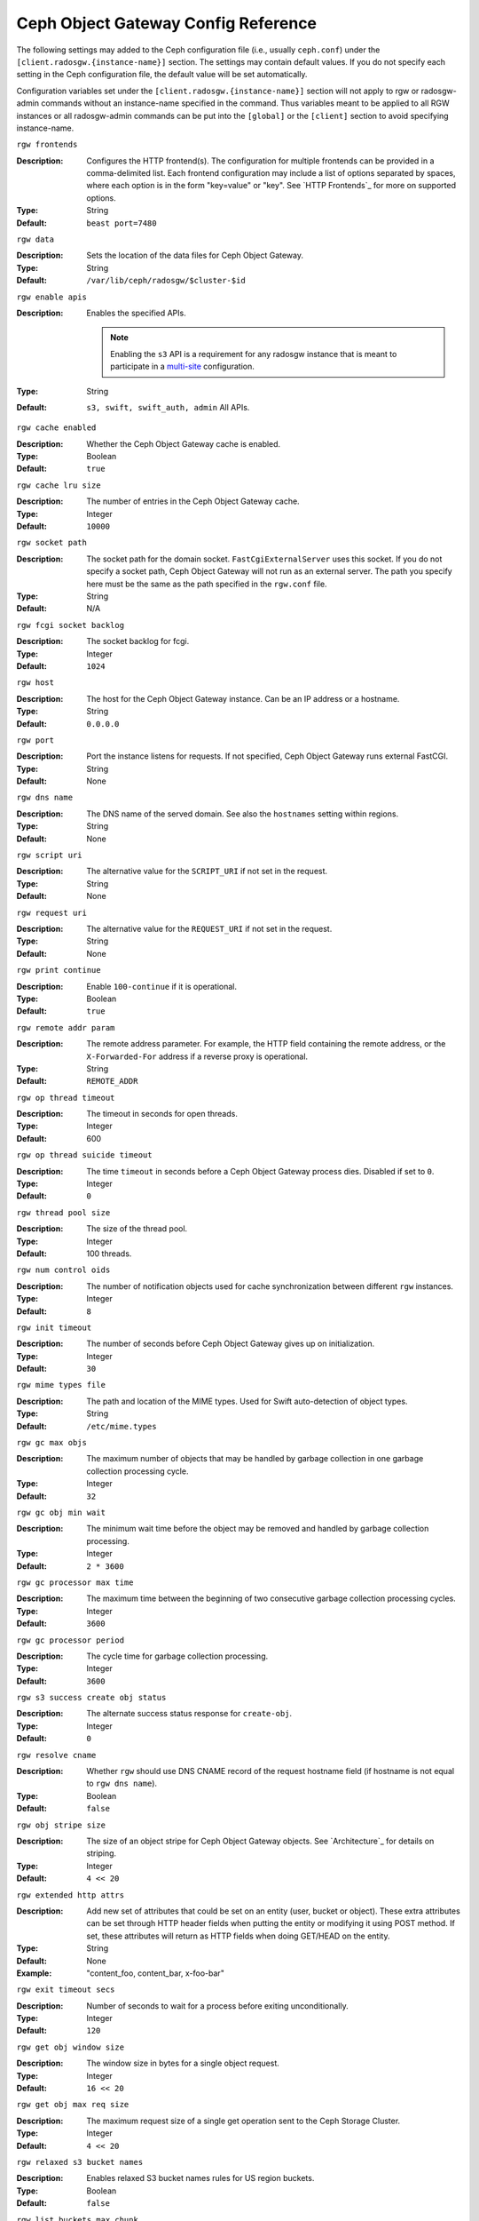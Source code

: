 ======================================
 Ceph Object Gateway Config Reference
======================================

The following settings may added to the Ceph configuration file (i.e., usually
``ceph.conf``) under the ``[client.radosgw.{instance-name}]`` section. The
settings may contain default values. If you do not specify each setting in the
Ceph configuration file, the default value will be set automatically.

Configuration variables set under the ``[client.radosgw.{instance-name}]``
section will not apply to rgw or radosgw-admin commands without an instance-name
specified in the command. Thus variables meant to be applied to all RGW
instances or all radosgw-admin commands can be put into the ``[global]`` or the
``[client]`` section to avoid specifying instance-name.

``rgw frontends``

:Description: Configures the HTTP frontend(s). The configuration for multiple
              frontends can be provided in a comma-delimited list. Each frontend
              configuration may include a list of options separated by spaces,
              where each option is in the form "key=value" or "key". See
              `HTTP Frontends`_ for more on supported options.

:Type: String
:Default: ``beast port=7480``

``rgw data``

:Description: Sets the location of the data files for Ceph Object Gateway.
:Type: String
:Default: ``/var/lib/ceph/radosgw/$cluster-$id``


``rgw enable apis``

:Description: Enables the specified APIs.

              .. note:: Enabling the ``s3`` API is a requirement for
                        any radosgw instance that is meant to
                        participate in a `multi-site <../multisite>`_
                        configuration.
:Type: String
:Default: ``s3, swift, swift_auth, admin`` All APIs.


``rgw cache enabled``

:Description: Whether the Ceph Object Gateway cache is enabled.
:Type: Boolean
:Default: ``true``


``rgw cache lru size``

:Description: The number of entries in the Ceph Object Gateway cache.
:Type: Integer
:Default: ``10000``
	

``rgw socket path``

:Description: The socket path for the domain socket. ``FastCgiExternalServer`` 
              uses this socket. If you do not specify a socket path, Ceph 
              Object Gateway will not run as an external server. The path you 
              specify here must be the same as the path specified in the 
              ``rgw.conf`` file.

:Type: String
:Default: N/A

``rgw fcgi socket backlog``

:Description: The socket backlog for fcgi.
:Type: Integer
:Default: ``1024``

``rgw host``

:Description: The host for the Ceph Object Gateway instance. Can be an IP 
              address or a hostname.

:Type: String
:Default: ``0.0.0.0``


``rgw port``

:Description: Port the instance listens for requests. If not specified, 
              Ceph Object Gateway runs external FastCGI.
              
:Type: String
:Default: None


``rgw dns name``

:Description: The DNS name of the served domain. See also the ``hostnames`` setting within regions.
:Type: String 
:Default: None
	

``rgw script uri``

:Description: The alternative value for the ``SCRIPT_URI`` if not set
              in the request.

:Type: String
:Default: None


``rgw request uri``

:Description: The alternative value for the ``REQUEST_URI`` if not set
              in the request.

:Type: String
:Default: None


``rgw print continue``

:Description: Enable ``100-continue`` if it is operational.
:Type: Boolean
:Default: ``true``


``rgw remote addr param``

:Description: The remote address parameter. For example, the HTTP field 
              containing the remote address, or the ``X-Forwarded-For`` 
              address if a reverse proxy is operational.

:Type: String
:Default: ``REMOTE_ADDR``


``rgw op thread timeout``
	
:Description: The timeout in seconds for open threads.
:Type: Integer
:Default: 600
	

``rgw op thread suicide timeout``
	
:Description: The time ``timeout`` in seconds before a Ceph Object Gateway 
              process dies. Disabled if set to ``0``.

:Type: Integer 
:Default: ``0``


``rgw thread pool size``

:Description: The size of the thread pool.
:Type: Integer 
:Default: 100 threads.


``rgw num control oids``

:Description: The number of notification objects used for cache synchronization
              between different ``rgw`` instances.

:Type: Integer
:Default: ``8``


``rgw init timeout``

:Description: The number of seconds before Ceph Object Gateway gives up on 
              initialization.

:Type: Integer
:Default: ``30``


``rgw mime types file``

:Description: The path and location of the MIME types. Used for Swift 
              auto-detection of object types.

:Type: String
:Default: ``/etc/mime.types``


``rgw gc max objs``

:Description: The maximum number of objects that may be handled by 
              garbage collection in one garbage collection processing cycle.

:Type: Integer
:Default: ``32``


``rgw gc obj min wait``

:Description: The minimum wait time before the object may be removed 
              and handled by garbage collection processing.
              
:Type: Integer
:Default: ``2 * 3600``


``rgw gc processor max time``

:Description: The maximum time between the beginning of two consecutive garbage 
              collection processing cycles.

:Type: Integer
:Default: ``3600``


``rgw gc processor period``

:Description: The cycle time for garbage collection processing.
:Type: Integer
:Default: ``3600``


``rgw s3 success create obj status``

:Description: The alternate success status response for ``create-obj``.
:Type: Integer
:Default: ``0``


``rgw resolve cname``

:Description: Whether ``rgw`` should use DNS CNAME record of the request 
              hostname field (if hostname is not equal to ``rgw dns name``).

:Type: Boolean
:Default: ``false``


``rgw obj stripe size``

:Description: The size of an object stripe for Ceph Object Gateway objects.
              See `Architecture`_ for details on striping.

:Type: Integer
:Default: ``4 << 20``


``rgw extended http attrs``

:Description: Add new set of attributes that could be set on an entity
              (user, bucket or object). These extra attributes can be set
              through HTTP header fields when putting the entity or modifying
              it using POST method. If set, these attributes will return as
              HTTP  fields when doing GET/HEAD on the entity.

:Type: String
:Default: None
:Example: "content_foo, content_bar, x-foo-bar"


``rgw exit timeout secs``

:Description: Number of seconds to wait for a process before exiting 
              unconditionally.

:Type: Integer
:Default: ``120``


``rgw get obj window size``

:Description: The window size in bytes for a single object request.
:Type: Integer
:Default: ``16 << 20``


``rgw get obj max req size``

:Description: The maximum request size of a single get operation sent to the
              Ceph Storage Cluster.

:Type: Integer
:Default: ``4 << 20``

 
``rgw relaxed s3 bucket names``

:Description: Enables relaxed S3 bucket names rules for US region buckets.
:Type: Boolean
:Default: ``false``


``rgw list buckets max chunk``

:Description: The maximum number of buckets to retrieve in a single operation
              when listing user buckets.

:Type: Integer
:Default: ``1000``


``rgw override bucket index max shards``

:Description: Represents the number of shards for the bucket index object,
              a value of zero indicates there is no sharding. It is not
              recommended to set a value too large (e.g. thousand) as it
              increases the cost for bucket listing.
              This variable should be set in the client or global sections
              so that it is automatically applied to radosgw-admin commands.

:Type: Integer
:Default: ``0``


``rgw curl wait timeout ms``

:Description: The timeout in milliseconds for certain ``curl`` calls. 
:Type: Integer
:Default: ``1000``


``rgw copy obj progress``

:Description: Enables output of object progress during long copy operations.
:Type: Boolean
:Default: ``true``


``rgw copy obj progress every bytes``

:Description: The minimum bytes between copy progress output.
:Type: Integer 
:Default: ``1024 * 1024``


``rgw admin entry``

:Description: The entry point for an admin request URL.
:Type: String
:Default: ``admin``


``rgw content length compat``

:Description: Enable compatibility handling of FCGI requests with both CONTENT_LENGTH AND HTTP_CONTENT_LENGTH set.
:Type: Boolean
:Default: ``false``


``rgw bucket quota ttl``

:Description: The amount of time in seconds cached quota information is
              trusted.  After this timeout, the quota information will be
              re-fetched from the cluster.
:Type: Integer
:Default: ``600``


``rgw user quota bucket sync interval``

:Description: The amount of time in seconds bucket quota information is
              accumulated before syncing to the cluster.  During this time,
              other RGW instances will not see the changes in bucket quota
              stats from operations on this instance.
:Type: Integer
:Default: ``180``


``rgw user quota sync interval``

:Description: The amount of time in seconds user quota information is
              accumulated before syncing to the cluster.  During this time,
              other RGW instances will not see the changes in user quota stats
              from operations on this instance.
:Type: Integer
:Default: ``180``


``rgw bucket default quota max objects``

:Description: Default max number of objects per bucket. Set on new users,
              if no other quota is specified. Has no effect on existing users.
              This variable should be set in the client or global sections
              so that it is automatically applied to radosgw-admin commands.
:Type: Integer
:Default: ``-1``


``rgw bucket default quota max size``

:Description: Default max capacity per bucket, in bytes. Set on new users,
              if no other quota is specified. Has no effect on existing users.
:Type: Integer
:Default: ``-1``


``rgw user default quota max objects``

:Description: Default max number of objects for a user. This includes all
              objects in all buckets owned by the user. Set on new users,
              if no other quota is specified. Has no effect on existing users.
:Type: Integer
:Default: ``-1``


``rgw user default quota max size``

:Description: The value for user max size quota in bytes set on new users,
              if no other quota is specified.  Has no effect on existing users.
:Type: Integer
:Default: ``-1``


``rgw verify ssl``

:Description: Verify SSL certificates while making requests.
:Type: Boolean
:Default: ``true``


Multisite Settings
==================

.. versionadded:: Jewel

You may include the following settings in your Ceph configuration
file under each ``[client.radosgw.{instance-name}]`` instance.


``rgw zone``

:Description: The name of the zone for the gateway instance. If no zone is
              set, a cluster-wide default can be configured with the command
              ``radosgw-admin zone default``.
:Type: String
:Default: None


``rgw zonegroup``

:Description: The name of the zonegroup for the gateway instance. If no
              zonegroup is set, a cluster-wide default can be configured with
              the command ``radosgw-admin zonegroup default``.
:Type: String
:Default: None


``rgw realm``

:Description: The name of the realm for the gateway instance. If no realm is
              set, a cluster-wide default can be configured with the command
              ``radosgw-admin realm default``.
:Type: String
:Default: None


``rgw run sync thread``

:Description: If there are other zones in the realm to sync from, spawn threads
              to handle the sync of data and metadata.
:Type: Boolean
:Default: ``true``


``rgw data log window``

:Description: The data log entries window in seconds.
:Type: Integer
:Default: ``30``


``rgw data log changes size``

:Description: The number of in-memory entries to hold for the data changes log.
:Type: Integer
:Default: ``1000``


``rgw data log obj prefix``

:Description: The object name prefix for the data log.
:Type: String
:Default: ``data_log``


``rgw data log num shards``

:Description: The number of shards (objects) on which to keep the
              data changes log.

:Type: Integer
:Default: ``128``


``rgw md log max shards``

:Description: The maximum number of shards for the metadata log.
:Type: Integer
:Default: ``64``

.. important:: The values of ``rgw data log num shards`` and
   ``rgw md log max shards`` should not be changed after sync has
   started.


Swift Settings
==============

``rgw enforce swift acls``

:Description: Enforces the Swift Access Control List (ACL) settings.
:Type: Boolean
:Default: ``true``
	
	
``rgw swift token expiration``

:Description: The time in seconds for expiring a Swift token.
:Type: Integer
:Default: ``24 * 3600``


``rgw swift url``

:Description: The URL for the Ceph Object Gateway Swift API.
:Type: String
:Default: None
	

``rgw swift url prefix``

:Description: The URL prefix for the Swift API, to distinguish it from
              the S3 API endpoint. The default is ``swift``, which
              makes the Swift API available at the URL
              ``http://host:port/swift/v1`` (or
              ``http://host:port/swift/v1/AUTH_%(tenant_id)s`` if
              ``rgw swift account in url`` is enabled).

              For compatibility, setting this configuration variable
              to the empty string causes the default ``swift`` to be
              used; if you do want an empty prefix, set this option to
              ``/``.

              .. warning:: If you set this option to ``/``, you must
                           disable the S3 API by modifying ``rgw
                           enable apis`` to exclude ``s3``. It is not
                           possible to operate radosgw with ``rgw
                           swift url prefix = /`` and simultaneously
                           support both the S3 and Swift APIs. If you
                           do need to support both APIs without
                           prefixes, deploy multiple radosgw instances
                           to listen on different hosts (or ports)
                           instead, enabling some for S3 and some for
                           Swift.
:Default: ``swift``
:Example: "/swift-testing"


``rgw swift auth url``

:Description: Default URL for verifying v1 auth tokens (if not using internal 
              Swift auth).

:Type: String
:Default: None


``rgw swift auth entry``

:Description: The entry point for a Swift auth URL.
:Type: String
:Default: ``auth``


``rgw swift account in url``

:Description: Whether or not the Swift account name should be included
              in the Swift API URL.

              If set to ``false`` (the default), then the Swift API
              will listen on a URL formed like
              ``http://host:port/<rgw_swift_url_prefix>/v1``, and the
              account name (commonly a Keystone project UUID if
              radosgw is configured with `Keystone integration
              <../keystone>`_) will be inferred from request
              headers.

              If set to ``true``, the Swift API URL will be
              ``http://host:port/<rgw_swift_url_prefix>/v1/AUTH_<account_name>``
              (or
              ``http://host:port/<rgw_swift_url_prefix>/v1/AUTH_<keystone_project_id>``)
              instead, and the Keystone ``object-store`` endpoint must
              accordingly be configured to include the
              ``AUTH_%(tenant_id)s`` suffix.

              You **must** set this option to ``true`` (and update the
              Keystone service catalog) if you want radosgw to support
              publicly-readable containers and `temporary URLs
              <../swift/tempurl>`_.
:Type: Boolean
:Default: ``false``


``rgw swift versioning enabled``

:Description: Enables the Object Versioning of OpenStack Object Storage API.
              This allows clients to put the ``X-Versions-Location`` attribute
              on containers that should be versioned. The attribute specifies
              the name of container storing archived versions. It must be owned
              by the same user that the versioned container due to access
              control verification - ACLs are NOT taken into consideration.
              Those containers cannot be versioned by the S3 object versioning
              mechanism.

	      The ``X-History-Location`` attribute, also understood by
	      OpenStack Swift for handling ``DELETE`` operations
	      `slightly differently
	      <https://docs.openstack.org/swift/latest/overview_object_versioning.html>`_
	      from ``X-Versions-Location``, is currently not
	      supported.
:Type: Boolean
:Default: ``false``


``rgw trust forwarded https``

:Description: When a proxy in front of radosgw is used for ssl termination, radosgw
              does not know whether incoming http connections are secure. Enable
              this option to trust the ``Forwarded`` and ``X-Forwarded-Proto`` headers
              sent by the proxy when determining whether the connection is secure.
              This is required for some features, such as server side encryption.
:Type: Boolean
:Default: ``false``



Logging Settings
================


``rgw log nonexistent bucket``

:Description: Enables Ceph Object Gateway to log a request for a non-existent 
              bucket.

:Type: Boolean
:Default: ``false``


``rgw log object name``

:Description: The logging format for an object name. See manpage 
              :manpage:`date` for details about format specifiers.

:Type: Date
:Default: ``%Y-%m-%d-%H-%i-%n``


``rgw log object name utc``

:Description: Whether a logged object name includes a UTC time. 
              If ``false``, it uses the local time.

:Type: Boolean
:Default: ``false``


``rgw usage max shards``

:Description: The maximum number of shards for usage logging.
:Type: Integer
:Default: ``32``


``rgw usage max user shards``

:Description: The maximum number of shards used for a single user's 
              usage logging.

:Type: Integer
:Default: ``1``


``rgw enable ops log``

:Description: Enable logging for each successful Ceph Object Gateway operation.
:Type: Boolean
:Default: ``false``


``rgw enable usage log``

:Description: Enable the usage log.
:Type: Boolean
:Default: ``false``


``rgw ops log rados``

:Description: Whether the operations log should be written to the 
              Ceph Storage Cluster backend.

:Type: Boolean
:Default: ``true``


``rgw ops log socket path``

:Description: The Unix domain socket for writing operations logs.
:Type: String
:Default: None


``rgw ops log data backlog``

:Description: The maximum data backlog data size for operations logs written
              to a Unix domain socket.

:Type: Integer
:Default: ``5 << 20``


``rgw usage log flush threshold``

:Description: The number of dirty merged entries in the usage log before 
              flushing synchronously.

:Type: Integer
:Default: 1024


``rgw usage log tick interval``

:Description: Flush pending usage log data every ``n`` seconds.
:Type: Integer
:Default: ``30``


``rgw log http headers``

:Description: Comma-delimited list of HTTP headers to include with ops
	      log entries.  Header names are case insensitive, and use
	      the full header name with words separated by underscores.

:Type: String
:Default: None
:Example: "http_x_forwarded_for, http_x_special_k"


``rgw intent log object name``

:Description: The logging format for the intent log object name. See manpage 
              :manpage:`date` for details about format specifiers.

:Type: Date
:Default: ``%Y-%m-%d-%i-%n``


``rgw intent log object name utc``

:Description: Whether the intent log object name includes a UTC time. 
              If ``false``, it uses the local time.

:Type: Boolean
:Default: ``false``



Keystone Settings
=================


``rgw keystone url``

:Description: The URL for the Keystone server.
:Type: String
:Default: None


``rgw keystone api version``

:Description: The version (2 or 3) of OpenStack Identity API that should be
              used for communication with the Keystone server.
:Type: Integer
:Default: ``2``


``rgw keystone admin domain``

:Description: The name of OpenStack domain with admin privilege when using
              OpenStack Identity API v3.
:Type: String
:Default: None


``rgw keystone admin project``

:Description: The name of OpenStack project with admin privilege when using
              OpenStack Identity API v3. If left unspecified, value of
              ``rgw keystone admin tenant`` will be used instead.
:Type: String
:Default: None


``rgw keystone admin token``

:Description: The Keystone admin token (shared secret). In Ceph RadosGW
              authentication with the admin token has priority over
              authentication with the admin credentials
              (``rgw keystone admin user``, ``rgw keystone admin password``,
              ``rgw keystone admin tenant``, ``rgw keystone admin project``,
              ``rgw keystone admin domain``). The Keystone admin token
              has been deprecated, but can be used to integrate with
              older environments.  Prefer ``rgw keystone admin token path``
              to avoid exposing the token.
:Type: String
:Default: None

``rgw keystone admin token path``

:Description: Path to a file containing the Keystone admin token
	      (shared secret).  In Ceph RadosGW authentication with
	      the admin token has priority over authentication with
	      the admin credentials
              (``rgw keystone admin user``, ``rgw keystone admin password``,
              ``rgw keystone admin tenant``, ``rgw keystone admin project``,
              ``rgw keystone admin domain``).
              The Keystone admin token has been deprecated, but can be
              used to integrate with older environments.
:Type: String
:Default: None

``rgw keystone admin tenant``

:Description: The name of OpenStack tenant with admin privilege (Service Tenant) when
              using OpenStack Identity API v2
:Type: String
:Default: None


``rgw keystone admin user``

:Description: The name of OpenStack user with admin privilege for Keystone
              authentication (Service User) when OpenStack Identity API v2
:Type: String
:Default: None


``rgw keystone admin password``

:Description: The password for OpenStack admin user when using OpenStack
              Identity API v2.  Prefer ``rgw keystone admin password path``
              to avoid exposing the token.
:Type: String
:Default: None

``rgw keystone admin password path``

:Description: Path to a file containing the password for OpenStack
              admin user when using OpenStack Identity API v2.
:Type: String
:Default: None


``rgw keystone accepted roles``

:Description: The roles requires to serve requests.
:Type: String
:Default: ``Member, admin``


``rgw keystone token cache size``

:Description: The maximum number of entries in each Keystone token cache.
:Type: Integer
:Default: ``10000``


``rgw keystone revocation interval``

:Description: The number of seconds between token revocation checks.
:Type: Integer
:Default: ``15 * 60``


``rgw keystone verify ssl``

:Description: Verify SSL certificates while making token requests to keystone.
:Type: Boolean
:Default: ``true``


Server-side encryption Settings
===============================

``rgw crypt s3 kms backend``

:Description: Where the SSE-KMS encryption keys are stored. Supported KMS
              systems are OpenStack Barbican (``barbican``, the default) and
              HashiCorp Vault (``vault``).
:Type: String
:Default: None


Barbican Settings
=================

``rgw barbican url``

:Description: The URL for the Barbican server.
:Type: String
:Default: None

``rgw keystone barbican user``

:Description: The name of the OpenStack user with access to the `Barbican`_
              secrets used for `Encryption`_.
:Type: String
:Default: None

``rgw keystone barbican password``

:Description: The password associated with the `Barbican`_ user.
:Type: String
:Default: None

``rgw keystone barbican tenant``

:Description: The name of the OpenStack tenant associated with the `Barbican`_
              user when using OpenStack Identity API v2.
:Type: String
:Default: None

``rgw keystone barbican project``

:Description: The name of the OpenStack project associated with the `Barbican`_
              user when using OpenStack Identity API v3.
:Type: String
:Default: None

``rgw keystone barbican domain``

:Description: The name of the OpenStack domain associated with the `Barbican`_
              user when using OpenStack Identity API v3.
:Type: String
:Default: None


HashiCorp Vault Settings
========================

``rgw crypt vault auth``

:Description: Type of authentication method to be used. The only method
              currently supported is ``token``.
:Type: String
:Default: ``token``

``rgw crypt vault token file``

:Description: If authentication method is ``token``, provide a path to the token
              file, which should be readable only by Rados Gateway.
:Type: String
:Default: None

``rgw crypt vault addr``

:Description: Vault server base address, e.g. ``http://vaultserver:8200``.
:Type: String
:Default: None

``rgw crypt vault prefix``

:Description: The Vault secret URL prefix, which can be used to restrict access
              to a particular subset of the secret space, e.g. ``/v1/secret/data``.
:Type: String
:Default: None

QoS settings
------------

.. versionadded:: Nautilus

The ``civetweb`` frontend has a threading model that uses a thread per
connection and hence automatically throttled by ``rgw thread pool size``
configurable when it comes to accepting connections. The ``beast`` frontend is
not restricted by the thread pool size when it comes to accepting new
connections, so a scheduler abstraction is introduced in Nautilus release which
for supporting ways for scheduling requests in the future.

Currently the scheduler defaults to a throttler which throttles the active
connections to a configured limit. QoS based on mClock is currently in an
*experimental* phase and not recommended for production yet. Current
implementation of *dmclock_client* op queue divides RGW Ops on admin, auth
(swift auth, sts) metadata & data requests.


``rgw max concurrent requests``

:Description: Maximum number of concurrent HTTP requests that the beast frontend
              will process. Tuning this can help to limit memory usage under
              heavy load.
:Type: Integer
:Default: 1024


``rgw scheduler type``

:Description: The type of RGW Scheduler to use. Valid values are throttler,
              dmclock. Currently defaults to throttler which throttles beast
              frontend requests. dmclock is *experimental* and will need the
              experimental flag set


The options below are to tune the experimental dmclock scheduler. For some
further reading on dmclock, see :ref:`dmclock-qos`. `op_class` for the flags below is
one of admin, auth, metadata or data.

``rgw_dmclock_<op_class>_res``

:Description: The mclock reservation for `op_class` requests
:Type: float
:Default: 100.0

``rgw_dmclock_<op_class>_wgt``

:Description: The mclock weight for `op_class` requests
:Type: float
:Default: 1.0

``rgw_dmclock_<op_class>_lim``

:Description: The mclock limit for `op_class` requests
:Type: float
:Default: 0.0



>>>>>>> 1e5b58ad50e... rgw: add SSE-KMS with Vault using token auth
.. _Architecture: ../../architecture#data-striping
.. _Pool Configuration: ../../rados/configuration/pool-pg-config-ref/
.. _Cluster Pools: ../../rados/operations/pools
.. _Rados cluster handles: ../../rados/api/librados-intro/#step-2-configuring-a-cluster-handle
.. _Barbican: ../barbican
.. _Encryption: ../encryption
.. _HTTP Frontends: ../frontends
